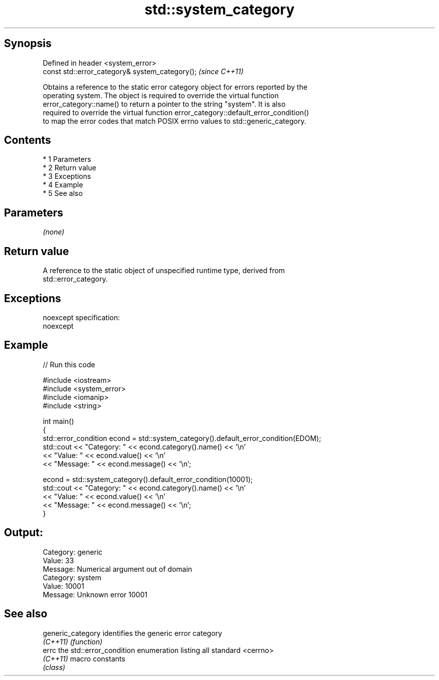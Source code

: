 .TH std::system_category 3 "Apr 19 2014" "1.0.0" "C++ Standard Libary"
.SH Synopsis
   Defined in header <system_error>
   const std::error_category& system_category();  \fI(since C++11)\fP

   Obtains a reference to the static error category object for errors reported by the
   operating system. The object is required to override the virtual function
   error_category::name() to return a pointer to the string "system". It is also
   required to override the virtual function error_category::default_error_condition()
   to map the error codes that match POSIX errno values to std::generic_category.

.SH Contents

     * 1 Parameters
     * 2 Return value
     * 3 Exceptions
     * 4 Example
     * 5 See also

.SH Parameters

   \fI(none)\fP

.SH Return value

   A reference to the static object of unspecified runtime type, derived from
   std::error_category.

.SH Exceptions

   noexcept specification:
   noexcept

.SH Example

   
// Run this code

 #include <iostream>
 #include <system_error>
 #include <iomanip>
 #include <string>

 int main()
 {
     std::error_condition econd = std::system_category().default_error_condition(EDOM);
     std::cout << "Category: " << econd.category().name() << '\\n'
               << "Value: " << econd.value() << '\\n'
               << "Message: " << econd.message() << '\\n';

     econd = std::system_category().default_error_condition(10001);
     std::cout << "Category: " << econd.category().name() << '\\n'
               << "Value: " << econd.value() << '\\n'
               << "Message: " << econd.message() << '\\n';
 }

.SH Output:

 Category: generic
 Value: 33
 Message: Numerical argument out of domain
 Category: system
 Value: 10001
 Message: Unknown error 10001

.SH See also

   generic_category identifies the generic error category
   \fI(C++11)\fP          \fI(function)\fP
   errc             the std::error_condition enumeration listing all standard <cerrno>
   \fI(C++11)\fP          macro constants
                    \fI(class)\fP
